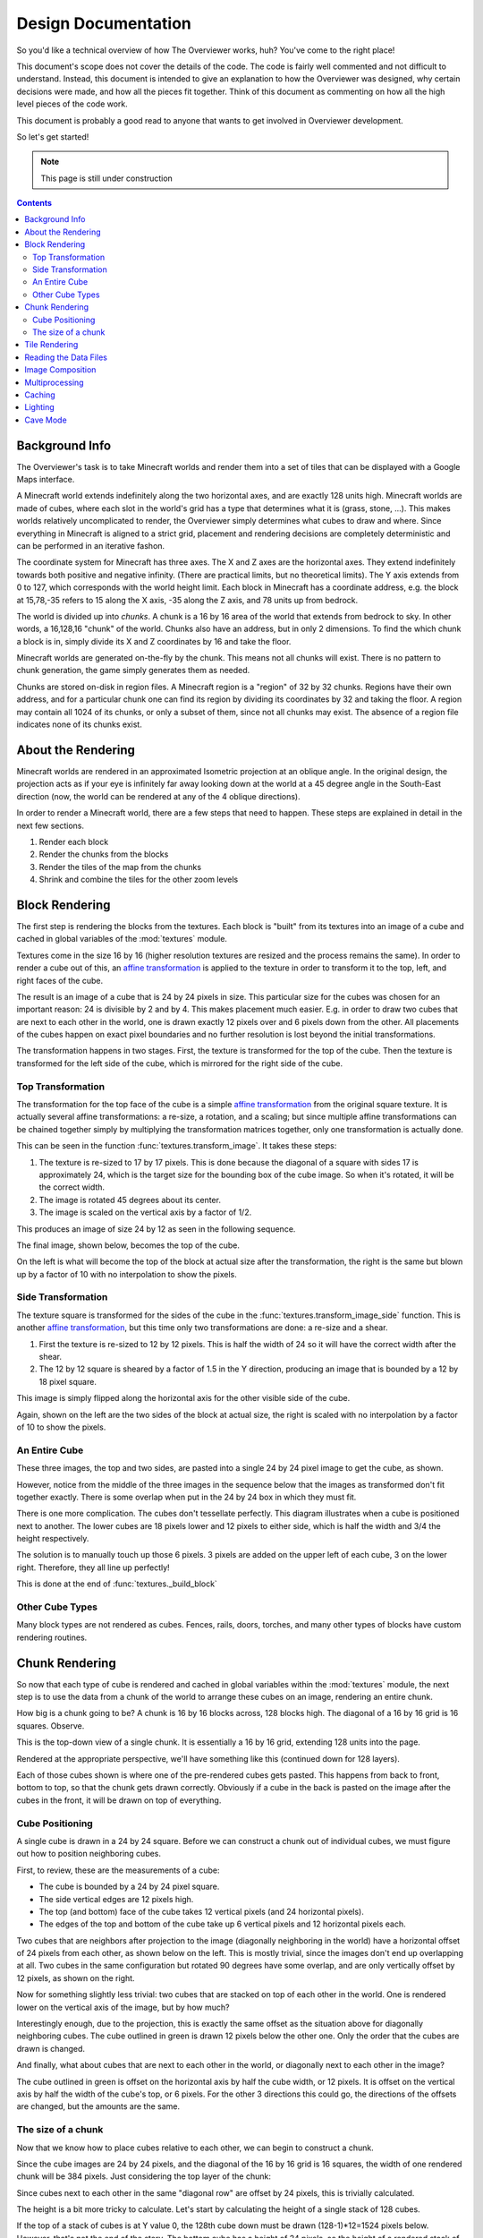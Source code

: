 ====================
Design Documentation
====================
So you'd like a technical overview of how The Overviewer works, huh? You've come
to the right place!

This document's scope does not cover the details of the code. The code is fairly
well commented and not difficult to understand. Instead, this document is
intended to give an explanation to how the Overviewer was designed, why certain
decisions were made, and how all the pieces fit together. Think of this document
as commenting on how all the high level pieces of the code work.

This document is probably a good read to anyone that wants to get involved in
Overviewer development.

So let's get started!

.. note::

    This page is still under construction

.. contents::

Background Info
===============
The Overviewer's task is to take Minecraft worlds and render them into a set of tiles that can be displayed with a Google Maps interface.

A Minecraft world extends indefinitely along the two horizontal axes, and are
exactly 128 units high. Minecraft worlds are made of cubes, where each slot in
the world's grid has a type that determines what it is (grass, stone, ...).
This makes worlds relatively uncomplicated to render, the Overviewer simply
determines what cubes to draw and where. Since everything in Minecraft is
aligned to a strict grid, placement and rendering decisions are completely
deterministic and can be performed in an iterative fashon.

The coordinate system for Minecraft has three axes. The X and Z axes are the
horizontal axes. They extend indefinitely towards both positive and negative
infinity. (There are practical limits, but no theoretical limits). The Y axis
extends from 0 to 127, which corresponds with the world height limit. Each
block in Minecraft has a coordinate address, e.g. the block at 15,78,-35 refers
to 15 along the X axis, -35 along the Z axis, and 78 units up from bedrock.

The world is divided up into *chunks*. A chunk is a 16 by 16 area of the world
that extends from bedrock to sky. In other words, a 16,128,16 "chunk" of the
world. Chunks also have an address, but in only 2 dimensions. To find the which
chunk a block is in, simply divide its X and Z coordinates by 16 and take the
floor.

Minecraft worlds are generated on-the-fly by the chunk. This means not all
chunks will exist. There is no pattern to chunk generation, the game simply
generates them as needed.

Chunks are stored on-disk in region files. A Minecraft region is a "region" of
32 by 32 chunks. Regions have their own address, and for a particular chunk one
can find its region by dividing its coordinates by 32 and taking the floor. A
region may contain all 1024 of its chunks, or only a subset of them, since not
all chunks may exist. The absence of a region file indicates none of its chunks
exist.

About the Rendering
===================

Minecraft worlds are rendered in an approximated Isometric projection at an
oblique angle. In the original design, the projection acts as if your eye is
infinitely far away looking down at the world at a 45 degree angle in the
South-East direction (now, the world can be rendered at any of the 4 oblique
directions).

.. image:: screenshot.png
    :alt: A screenshot of Overviewer output

In order to render a Minecraft world, there are a few steps that need to happen.
These steps are explained in detail in the next few sections.

1. Render each block
2. Render the chunks from the blocks
3. Render the tiles of the map from the chunks
4. Shrink and combine the tiles for the other zoom levels

Block Rendering
===============
.. This section shows how each block is pre-rendered

The first step is rendering the blocks from the textures. Each block is "built"
from its textures into an image of a cube and cached in global variables of the
:mod:`textures` module.

Textures come in the size 16 by 16 (higher resolution textures are resized and
the process remains the same). In order to render a cube out of this, an `affine
transformation`_ is applied to the texture in order to transform it to the top,
left, and right faces of the cube.

.. image:: texturecubing.png
    :alt: A texture gets rendered into a cube

.. _affine transformation: http://en.wikipedia.org/wiki/Affine_transformation

The result is an image of a cube that is 24 by 24 pixels in size. This
particular size for the cubes was chosen for an important reason: 24 is
divisible by 2 and by 4. This makes placement much easier. E.g. in order to draw
two cubes that are next to each other in the world, one is drawn exactly 12
pixels over and 6 pixels down from the other. All placements of the cubes happen
on exact pixel boundaries and no further resolution is lost beyond the initial
transformations.

The transformation happens in two stages. First, the texture is transformed for
the top of the cube. Then the texture is transformed for the left side of the
cube, which is mirrored for the right side of the cube.

Top Transformation
------------------

The transformation for the top face of the cube is a simple `affine
transformation`_ from the original square texture. It is actually several affine
transformations: a re-size, a rotation, and a scaling; but since multiple affine
transformations can be chained together simply by multiplying the transformation
matrices together, only one transformation is actually done.

This can be seen in the function :func:`textures.transform_image`. It takes
these steps:

1. The texture is re-sized to 17 by 17 pixels. This is done because the diagonal
   of a square with sides 17 is approximately 24, which is the target size for
   the bounding box of the cube image. So when it's rotated, it will be the
   correct width.

2. The image is rotated 45 degrees about its center.

3. The image is scaled on the vertical axis by a factor of 1/2.

This produces an image of size 24 by 12 as seen in the following sequence.

.. image:: texturetopsteps.png
    :alt: The 4 steps for transforming a texture square into the top of the cube.

The final image, shown below, becomes the top of the cube.

.. image:: cube_top.png
    :alt: Top of the cube

On the left is what will become the top of the block at actual size after the
transformation, the right is the same but blown up by a factor of 10 with no
interpolation to show the pixels.

Side Transformation
-------------------

The texture square is transformed for the sides of the cube in the
:func:`textures.transform_image_side` function. This is another `affine
transformation`_, but this time only two transformations are done: a re-size and
a shear.

1. First the texture is re-sized to 12 by 12 pixels. This is half the width of
   24 so it will have the correct width after the shear.

2. The 12 by 12 square is sheared by a factor of 1.5 in the Y direction,
   producing an image that is bounded by a 12 by 18 pixel square.

.. image:: texturesidesteps.png
    :alt: Texture being sheared for the side of the cube.

This image is simply flipped along the horizontal axis for the other visible
side of the cube.

.. image:: cube_sides.png
    :alt: The sides of the block

Again, shown on the left are the two sides of the block at actual size, the
right is scaled with no interpolation by a factor of 10 to show the pixels.

An Entire Cube
--------------
These three images, the top and two sides, are pasted into a single 24 by 24
pixel image to get the cube, as shown.

However, notice from the middle of the three images in the sequence below that
the images as transformed don't fit together exactly. There is some overlap when
put in the 24 by 24 box in which they must fit.

.. image:: cube_parts.png
    :alt: How the cube parts fit together

There is one more complication. The cubes don't tessellate perfectly. This
diagram illustrates when a cube is positioned next to another. The lower cubes
are 18 pixels lower and 12 pixels to either side, which is half the width and
3/4 the height respectively.

.. image:: tessellation.png
    :alt: Cubes don't tessellate perfectly

The solution is to manually touch up those 6 pixels. 3 pixels are added on the
upper left of each cube, 3 on the lower right. Therefore, they all line up
perfectly!

This is done at the end of :func:`textures._build_block`

.. image:: pixelfix.png
    :alt: The 6 pixels manually added to each cube.

Other Cube Types
----------------
Many block types are not rendered as cubes. Fences, rails, doors, torches, and
many other types of blocks have custom rendering routines.

Chunk Rendering
===============

So now that each type of cube is rendered and cached in global variables within
the :mod:`textures` module, the next step is to use the data from a chunk of
the world to arrange these cubes on an image, rendering an entire chunk.

How big is a chunk going to be? A chunk is 16 by 16 blocks across, 128 blocks
high. The diagonal of a 16 by 16 grid is 16 squares. Observe.

This is the top-down view of a single chunk. It is essentially a 16 by 16 grid,
extending 128 units into the page.

.. image:: cuberenderimgs/chunk_topdown.png
    :alt: A 16x16 square grid

Rendered at the appropriate perspective, we'll have something like this
(continued down for 128 layers).

.. image:: cuberenderimgs/chunk_perspective.png
    :alt: Perspective rendering of the two top layers of a chunk.

Each of those cubes shown is where one of the pre-rendered cubes gets pasted.
This happens from back to front, bottom to top, so that the chunk gets drawn
correctly. Obviously if a cube in the back is pasted on the image after the
cubes in the front, it will be drawn on top of everything.

Cube Positioning
----------------
A single cube is drawn in a 24 by 24 square. Before we can construct a chunk out
of individual cubes, we must figure out how to position neighboring cubes.

First, to review, these are the measurements of a cube:

.. image:: cubepositionimgs/cube_measurements.png
    :alt: The measurements of a cube

* The cube is bounded by a 24 by 24 pixel square.

* The side vertical edges are 12 pixels high.

* The top (and bottom) face of the cube takes 12 vertical pixels (and 24
  horizontal pixels).

* The edges of the top and bottom of the cube take up 6 vertical pixels and 12
  horizontal pixels each.

Two cubes that are neighbors after projection to the image (diagonally
neighboring in the world) have a horizontal offset of 24 pixels from each other,
as shown below on the left.  This is mostly trivial, since the images don't end
up overlapping at all. Two cubes in the same configuration but rotated 90
degrees have some overlap, and are only vertically offset by 12 pixels, as shown
on the right.

.. image:: cubepositionimgs/cube_horizontal_offset.png
    :alt: Two cubes horizontally positioned are offset by 24 pixels on the X axis.

Now for something slightly less trivial: two cubes that are stacked on top of
each other in the world. One is rendered lower on the vertical axis of the
image, but by how much?

.. image:: cubepositionimgs/cube_stacking.png
    :alt: Two cubes stacked are offset in the image by 12 pixels.

Interestingly enough, due to the projection, this is exactly the same offset as
the situation above for diagonally neighboring cubes. The cube outlined in green
is drawn 12 pixels below the other one. Only the order that the cubes are drawn
is changed.

And finally, what about cubes that are next to each other in the world, or
diagonally next to each other in the image?

.. image:: cubepositionimgs/cube_neighbors.png
    :alt: Cubes that are neighbors are offset by 12 on the X and 6 on the Y

The cube outlined in green is offset on the horizontal axis by half the cube
width, or 12 pixels. It is offset on the vertical axis by half the width of the
cube's top, or 6 pixels. For the other 3 directions this could go, the
directions of the offsets are changed, but the amounts are the same.

The size of a chunk
-------------------
Now that we know how to place cubes relative to each other, we can begin to
construct a chunk.

Since the cube images are 24 by 24 pixels, and the diagonal of the 16 by 16 grid
is 16 squares, the width of one rendered chunk will be 384 pixels. Just
considering the top layer of the chunk:

.. image:: cuberenderimgs/chunk_width.png
    :alt: Illustrating the width of a single chunk

Since cubes next to each other in the same "diagonal row" are offset by 24
pixels, this is trivially calculated.

The height is a bit more tricky to calculate. Let's start by calculating the
height of a single stack of 128 cubes.

If the top of a stack of cubes is at Y value 0, the 128th cube down must be
drawn (128-1)*12=1524 pixels below. However, that's not the end of the story.
The bottom cube has a height of 24 pixels, so the height of a rendered stack of
128 cube is 1548 pixels.

.. image:: cuberenderimgs/cube_stack128.png
    :alt: A stack of 128 cubes takes 1560 vertical pixels to draw.

You can also calculate this by looking at the sides of the cubes, which don't
overlap at all. They are 12 pixels each, times 128 cubes in the stack, gives
1536 pixels. Add in the 6 pixels for the top cube and the 6 pixels for the
bottom cube to get the total height of 1548 pixels.

So what about the entire chunk? Let's take a look at the top and bottom few
layers of a chunk.

.. image:: cuberenderimgs/chunk_height.png
    :alt: The highest and lowest positioned cubes in a chunk

Let's let the red cubes represent the stack from above. The one on the top we'll
define as position 0, with our vertical axis running positively downward (as is
the case in a lot of imaging library coordinate systems) Therefore, the bottom
red cube is at vertical offset 1524 below.

The green cube at the bottom most tip is the cube with the lowest vertical
placement on the image, so its offset plus 24 pixels for its height will be the
chunk height. Since cubes in that configuration are 12 pixels lower, add 15*12
pixels to get the offset of the lowest green cube: 1704.

So the total size of a chunk in pixels is 384 wide by 1704 tall. That's pretty
tall!

.. note::
    
    The original code had an incorrect height for a chunk, but it turns out not
    to matter, since the chunk image will either have some blank space or be
    slightly cut off. Now that chunks are rendered directly to tiles, it matters
    even less, but this is still important for calculating some later things.

Tile Rendering
==============
.. Covers the placement of chunk images on a tile

Reading the Data Files
======================
..
    Covers how to extract the blocks of each chunk from the region files. Also
    covers the nbt file stuff.

Image Composition
=================
..
    Covers the issues I had with PIL's image composition and why we needed
    something fancier.

Multiprocessing
===============
..
    Covers how the Overviewer utilizes multiple processors to render faster

Caching
=======
.. How the overviewer determines what needs to be rendered and what doesn't

Lighting
========

Cave Mode
=========
